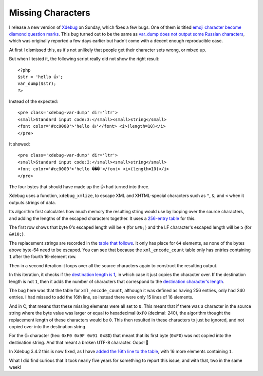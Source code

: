 Missing Characters
==================

.. articleMetaData::
   :Where: London, UK
   :Date: 2025-03-11 14:50 Europe/London
   :Tags: blog, php, xdebug
   :Short: missing-chars

I release a new version of `Xdebug <https://xdebug.org>`_ on Sunday,
which fixes a few bugs. One of them is titled `emoji character become diamond
question marks <https://bugs.xdebug.org/2319>`_. This bug turned out to
be the same as `var_dump does not output some Russian characters
<https://bugs.xdebug.org/2323>`_, which was originally reported a few days
earlier but hadn't come with a decent enough reproducible case.

At first I dismissed this, as it's not unlikely that people get their
character sets wrong, or mixed up.

But when I tested it, the following script really did not show the right
result::

	<?php
	$str = 'hello 👍';
	var_dump($str);
	?>

Instead of the expected::

	<pre class='xdebug-var-dump' dir='ltr'>
	<small>Standard input code:3:</small><small>string</small>
	<font color='#cc0000'>'hello 👍'</font> <i>(length=10)</i>
	</pre>

It showed::

	<pre class='xdebug-var-dump' dir='ltr'>
	<small>Standard input code:3:</small><small>string</small>
	<font color='#cc0000'>'hello ���'</font> <i>(length=10)</i>
	</pre>

The four bytes that should have made up the 👍 had turned into three.

Xdebug uses a function, ``xdebug_xmlize``, to escape XML and XHTML-special
characters such as ``"``, ``&``, and ``<`` when it outputs strings of data.

Its algorithm first calculates how much memory the resulting string would use
by looping over the source characters, and adding the lengths of the escaped
characters together. It uses a `256-entry table
<https://github.com/xdebug/xdebug/blob/3.4.2/src/lib/var.c#L1028>`_ for this.

The first row shows that byte 0's escaped length will be ``4`` (for ``&#0;``) and
the LF character's escaped length will be ``5`` (for ``&#10;``).

The replacement strings are recorded in the `table that follows
<https://github.com/xdebug/xdebug/blob/3.4.2/src/lib/var.c#L1047>`_. It only
has place for ``64`` elements, as none of the bytes above byte-64 need to be
escaped. You can see that because the ``xml_encode_count`` table only has
entries containing ``1`` after the fourth 16-element row.

Then in a second iteration it loops over all the source characters again to
construct the resulting output.

In this iteration, it checks if the `destination length is 1
<https://github.com/xdebug/xdebug/blob/3.4.2/src/lib/var.c#L1083>`_, in which
case it just copies the character over. If the destination length is not
``1``, then it adds the number of characters that correspond to the
`destination character's length
<https://github.com/xdebug/xdebug/blob/3.4.2/src/lib/var.c#L1086>`_. 

The bug here was that the table for ``xml_encode_count``, although it was
defined as having 256 entries, only had 240 entries. I had missed to add the
16th line, so instead there were only 15 lines of 16 elements.

And in C, that means that these missing elements were all set to ``0``. This meant
that if there was a character in the source string where the byte value was
larger or equal to hexadecimal ``0xF0`` (decimal: 240), the algorithm thought
the replacement length of these characters would be ``0``. This then
resulted in these characters to just be ignored, and not copied over into the
destination string.

For the 👍 character (hex: ``0xF0 0x9F 0x91 0x8D``) that meant that its first
byte (``0xF0``) was not copied into the destination string. And that meant a
broken UTF-8 character. Oops! 💩

In Xdebug 3.4.2 this is now fixed, as I have `added the 16th line to the table
<https://github.com/xdebug/xdebug/commit/12ecc846a4df079abfbe2497a3acf4bfabebf8b8>`_,
with 16 more elements containing ``1``.

What I did find curious that it took nearly five years for something to report
this issue, and with that, two in the same week!
